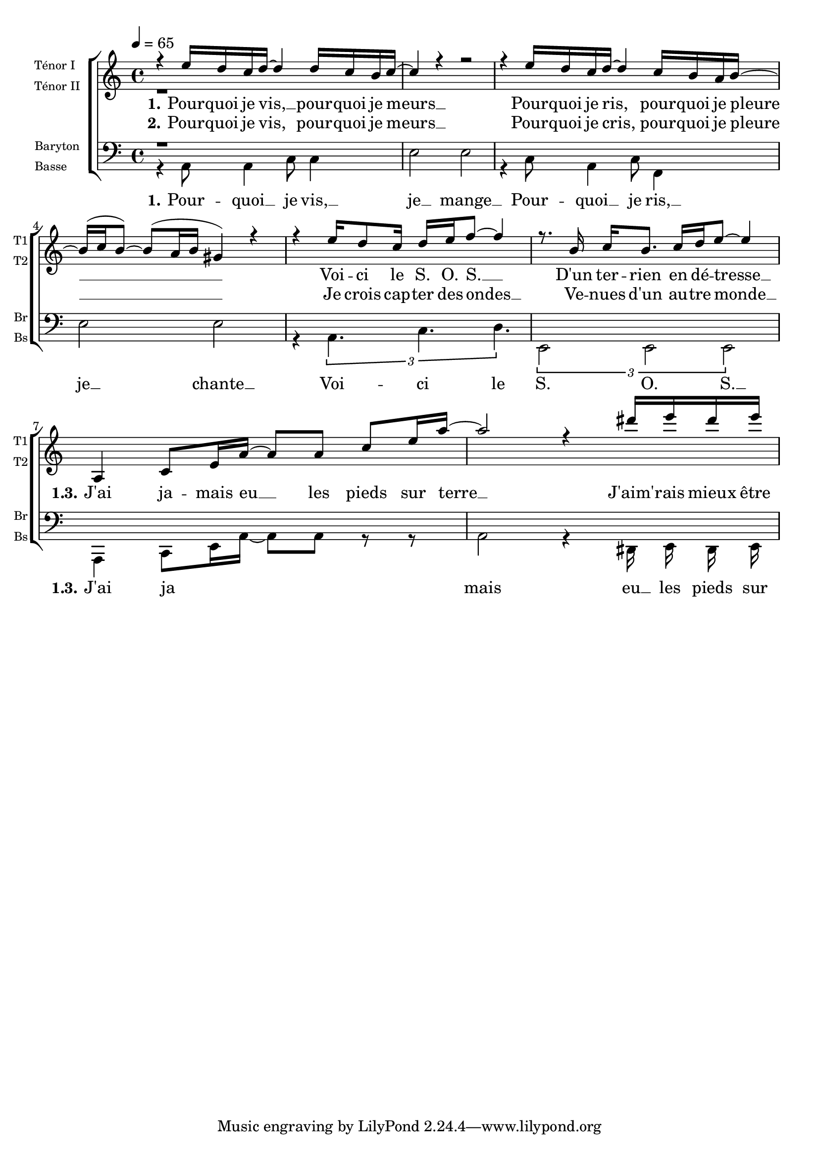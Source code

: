 \version "2.18.2"

global = {
  \key c \major
  \time 4/4
  \tempo 4=65
}

voiceTenorI = \relative c' {
  \global
%{ 1 %}   r4 e'16 d c d~d4 d16 c b c~
          c4 r4 r2
          r4 e16 d c d~d4 c16 b a b~
          b^( c b8)~b^( a16 b gis4) r4  
%{ 5 %}   r4 e'16 d8 c16 d16 e16 f8~f4
          r8. b,16 c[ b8.] c16[ d e8]~e4 
          
%% Refrain
          a,,4 c8[ e16 a16]~a8[ a8] c8[e16 a16]~
          a2 r4 dis16 e dis e
%{ 10 %}
}

voiceTenorII = \relative c' {
  \global
  %{ 1 %}  r1
}


voiceBaryton = \relative c {
  \global
  %{1%}    r1
}

voiceBasse = \relative c' {
  \global
  \autoBeamOff
%{1%}   r4 a,8 a4 c8 c4
        e2 e2
        r4 c8 a4 c8 f,4
        e'2 e2
%{5%}   r4 \tuplet 3/2 { a,4. c d }
        \tuplet 3/2 { e,2 e e }
%% refrain
          a,4 c8[ e16 a16]~a8[ a8] r8 r8
          a2 r4 dis,16 e dis e
}

verseOne = \lyricmode {
  \set stanza = "1."
%%%%%%%%%---------------------  couplet 1 mesure 1
Pour -- quoi je vis, __ pour -- quoi je meurs __
Pour -- quoi je ris, pour -- quoi je pleure __
Voi -- ci le S. O. S. __
D'un ter -- rien en dé -- tresse __
%%%%%%%%%--------------------- refain 1 et 3 mesure 7

\set stanza = "   1.3."
J'ai ja -- mais eu __ les pieds sur terre __
J'aim' -- rais mieux être un oi -- seau
Je suis mal dans ma peau
Je voudrais voir le monde à l'envers
}
verseTwo = \lyricmode {
  \set stanza = "2."
  Pour -- quoi je vis, pour -- quoi je meurs __
Pour -- quoi je cris, pour -- quoi je pleure __
Je crois cap -- ter des ondes __
Ve -- nues d'un au -- tre monde __
}


verseOneBasse = \lyricmode {
  \set stanza = "1."
Pour -- quoi __ je vis, __ je __ mange __
Pour -- quoi __ je ris, __ je __ chante __ 
Voi -- ci le S. O. S. __
\set stanza = "   1.3."
J'ai ja  mais eu __ les pieds sur terre __
J'aim' -- rais mieux être un oi -- seau
Je suis mal dans ma peau
Je voudrais voir le monde à l'envers
}

\score {
    \new ChoirStaff <<
      \new Staff \with {
        midiInstrument = "acoustic grand"
        instrumentName = \markup \left-column \fontsize#-2 { "Ténor I" "Ténor II" }
        shortInstrumentName = \markup \left-column \fontsize#-2 { "T1" "T2" }
      } <<
        \new Voice = "voiceTenorI" { \voiceOne \voiceTenorI }
        \new Voice = "voiceTenorII" { \voiceTwo \voiceTenorII }
      >>
      \new Lyrics \lyricsto "voiceTenorI" \verseOne
      \new Lyrics  \lyricsto "voiceTenorI" \verseTwo
      \new Staff \with {
        midiInstrument = "acoustic grand"
        instrumentName = \markup \left-column  \fontsize#-2 { Baryton Basse }
        shortInstrumentName = \markup \left-column \fontsize#-2 { "Br" "Bs" }
      } <<
        \clef bass
        \new Voice = "voiceBaryton" { \voiceOne \voiceBaryton }
        \new Voice = "voiceBasse" { \voiceTwo \voiceBasse }
      >>
       \new Lyrics \lyricsto "voiceBasse" \verseOneBasse

    >>
	  \layout{     }
  \midi {  }
}


